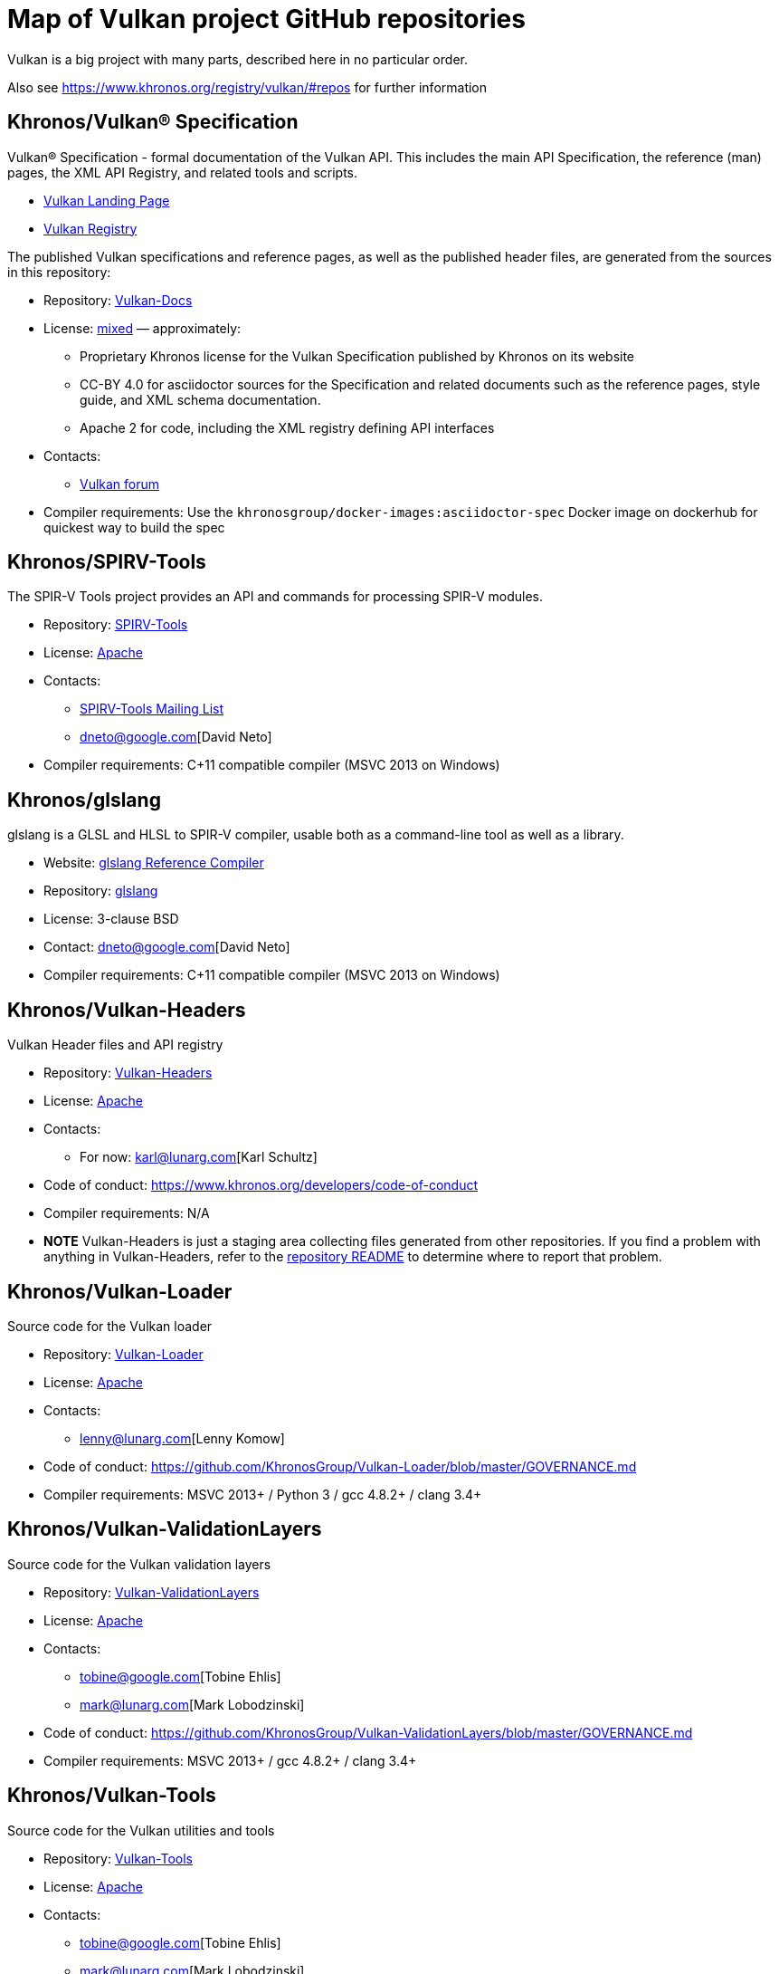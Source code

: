 // Copyright 2017-2021 The Khronos Group Inc.
// SPDX-License-Identifier: CC-BY-4.0

# Map of Vulkan project GitHub repositories

Vulkan is a big project with many parts, described here in no particular order.

Also see https://www.khronos.org/registry/vulkan/#repos for further information


## Khronos/Vulkan® Specification

Vulkan® Specification - formal documentation of the Vulkan API. This includes the main API Specification, the reference (man) pages, the XML API Registry, and related tools and scripts.

* https://www.vulkan.org/[Vulkan Landing Page]
* https://www.khronos.org/registry/vulkan/[Vulkan Registry]

The published Vulkan specifications and reference pages, as well as the published header files, are generated from the sources in this repository:

* Repository: https://github.com/KhronosGroup/Vulkan-Docs[Vulkan-Docs]
* License: https://github.com/KhronosGroup/Vulkan-Docs/blob/1.0/COPYING.md[mixed] &mdash; approximately:
** Proprietary Khronos license for the Vulkan Specification published by Khronos on its website
** CC-BY 4.0 for asciidoctor sources for the Specification and related documents such as the reference pages, style guide, and XML schema documentation.
** Apache 2 for code, including the XML registry defining API interfaces
* Contacts:
** https://forums.khronos.org/forumdisplay.php/114-Vulkan[Vulkan forum]
* Compiler requirements: Use the `khronosgroup/docker-images:asciidoctor-spec` Docker image on dockerhub for quickest way to build the spec


## Khronos/SPIRV-Tools
The SPIR-V Tools project provides an API and commands for processing SPIR-V modules.

* Repository: https://github.com/KhronosGroup/SPIRV-Tools[SPIRV-Tools]
* License: https://github.com/KhronosGroup/SPIRV-Tools/blob/master/LICENSE[Apache]
* Contacts:
** https://www.khronos.org/spir/spirv-tools-mailing-list/[SPIRV-Tools Mailing List]
** dneto@google.com[David Neto]
* Compiler requirements: C++11 compatible compiler (MSVC 2013+ on Windows)


## Khronos/glslang

glslang is a GLSL and HLSL to SPIR-V compiler, usable both as a command-line tool as well as a library.

* Website: https://www.khronos.org/opengles/sdk/tools/Reference-Compiler/[glslang Reference Compiler]
* Repository: https://github.com/KhronosGroup/glslang[glslang]
* License: 3-clause BSD
* Contact: dneto@google.com[David Neto]
* Compiler requirements: C++11 compatible compiler (MSVC 2013+ on Windows)


## Khronos/Vulkan-Headers

Vulkan Header files and API registry

* Repository: https://github.com/KhronosGroup/Vulkan-Headers[Vulkan-Headers]
* License: https://github.com/KhronosGroup/Vulkan-Headers/blob/master/LICENSE.txt[Apache]
* Contacts:
** For now: karl@lunarg.com[Karl Schultz]
* Code of conduct: https://www.khronos.org/developers/code-of-conduct
* Compiler requirements: N/A
* *NOTE* Vulkan-Headers is just a staging area collecting files generated
  from other repositories.
  If you find a problem with anything in Vulkan-Headers, refer to the
  https://github.com/KhronosGroup/Vulkan-Headers/[repository README] to
  determine where to report that problem.


## Khronos/Vulkan-Loader

Source code for the Vulkan loader

* Repository: https://github.com/KhronosGroup/Vulkan-Loader[Vulkan-Loader]
* License: https://github.com/KhronosGroup/Vulkan-Loader/blob/master/LICENSE.txt[Apache]
* Contacts:
** lenny@lunarg.com[Lenny Komow]
* Code of conduct: https://github.com/KhronosGroup/Vulkan-Loader/blob/master/GOVERNANCE.md
* Compiler requirements: MSVC 2013+ / Python 3 / gcc 4.8.2+ / clang 3.4+


## Khronos/Vulkan-ValidationLayers

Source code for the Vulkan validation layers

* Repository: https://github.com/KhronosGroup/Vulkan-ValidationLayers[Vulkan-ValidationLayers]
* License: https://github.com/KhronosGroup/Vulkan-ValidationLayers/blob/master/LICENSE.txt[Apache]
* Contacts:
** tobine@google.com[Tobine Ehlis]
** mark@lunarg.com[Mark Lobodzinski]
* Code of conduct: https://github.com/KhronosGroup/Vulkan-ValidationLayers/blob/master/GOVERNANCE.md
* Compiler requirements: MSVC 2013+ / gcc 4.8.2+ / clang 3.4+


## Khronos/Vulkan-Tools

Source code for the Vulkan utilities and tools

* Repository: https://github.com/KhronosGroup/Vulkan-Tools[Vulkan-Tools]
* License: https://github.com/KhronosGroup/Vulkan-Tools/blob/master/LICENSE.txt[Apache]
* Contacts:
** tobine@google.com[Tobine Ehlis]
** mark@lunarg.com[Mark Lobodzinski]
* Code of conduct: https://github.com/KhronosGroup/Vulkan-Tools/blob/master/GOVERNANCE.md
* Compiler requirements: MSVC 2013+ / gcc 4.8.2+ / clang 3.4+


## Khronos/MoltenVK

MoltenVK is an implementation of the high-performance, industry-standard Vulkan graphics and compute API that runs on Apple's Metal graphics framework, bringing Vulkan compatibility to iOS and macOS

* Repository: https://github.com/KhronosGroup/MoltenVK
* License: https://github.com/KhronosGroup/MoltenVK/blob/master/LICENSE[Apache]
* Contacts: bill.hollings@brenwill.com
* Compiler requirements: Xcode 9 / python 3


## Khronos/Vulkan-HPP

Vulkan-Hpp is a set of lightweight C++ bindings for the Vulkan API.

* Repository: https://github.com/KhronosGroup/Vulkan-Hpp
* License: https://github.com/KhronosGroup/Vulkan-Hpp/blob/master/LICENSE[Apache]
* Contact: mtavenrath@nvidia.com[Markus Tavenrath]
* Compiler requirements: MSVC 2013+ / gcc 4.8.2+ / clang 3.3+


## Khronos/SPIRV-Cross

SPIRV-Cross is a practical tool and library for performing reflection on SPIR-V and
disassembling SPIR-V back to high level languages.

* Repository: https://github.com/KhronosGroup/SPIRV-Cross
* License: https://github.com/KhronosGroup/SPIRV-Cross/blob/master/LICENSE[Apache]
* Contacts:
** hans-kristian.arntzen@arm.com[@HansKristian-ARM]
* Compiler requirements: MSVC 2013 / gcc 4.8/4.9+ / clang 3.x+


## DirectX Shader Compiler (DXC)

DirectX Shader Compiler (DXC) is Microsoft's next-gen official HLSL
compiler, based on LLVM/Clang. Apart from compiling HLSL into DXIL, it can
also compile HLSL into SPIR-V, thanks to contribution from Google.

* Landing page: https://github.com/Microsoft/DirectXShaderCompiler/wiki[DXC Wiki]
* Repository: https://github.com/Microsoft/DirectXShaderCompiler[DirectXShaderCompiler]
* License: University of Illinois Open Source License
* Contacts:
** antiagainst@google.com[Lei Zhang] (for SPIR-V CodeGen)
** opencode@microsoft.com (for other issues)
* Platform: Windows, Linux, macOS
* Compiler requirements: MSVC 2017 / GCC 5.5+ / Clang 3.8+
* Download: https://khr.io/dxcappveyorbuild[rolling release for Windows]


## RenderDoc

RenderDoc - a graphics debugger, currently available for Vulkan, D3D11,
D3D12, and OpenGL development on Windows 7 - 10 and Linux.

* Website: https://renderdoc.org/
* Repository: https://github.com/baldurk/renderdoc
* License: https://github.com/baldurk/renderdoc/blob/v0.x/LICENSE.md[MIT]
* Contacts:
** baldurk@baldurk.org
** https://kiwiirc.com/client/irc.freenode.net/#renderdoc[#renderdoc on freenode IRC]
* Code of conduct: https://github.com/baldurk/renderdoc/blob/v0.x/CODE_OF_CONDUCT.md[contributor covenant]
* Compiler requirements: MSVC 2015 / gcc 5 / clang 3.4


## LunarG/VulkanTools

Source code for various Vulkan Tools: vktrace/vkreplay, device simulation layer, API dump layer, fps monitor layer, screenshot layer, assistant layer, layer factory framework, and Vulkan installation analyzer.

* Repository: https://github.com/LunarG/VulkanTools
* License: https://github.com/LunarG/VulkanTools/blob/master/LICENSE.txt[Apache]
* Contact: david@lunarg.com[David Pinedo]
* Code of conduct: https://github.com/LunarG/VulkanTools/blob/master/GOVERNANCE.md
* Compiler requirements: MSVC 2013+ / gcc 4.8.2+ / clang 3.4+


## Vulkano

Vulkano is a type-safe wrapper around Vulkan API in Rust.

* Website: http://vulkano.rs/
* Repository: https://github.com/vulkano-rs/vulkano
* License: https://github.com/vulkano-rs/vulkano/blob/master/LICENSE-APACHE[Apache] or https://github.com/vulkano-rs/vulkano/blob/master/LICENSE-MIT[MIT]
* Contacts:
** https://gitter.im/vulkano-rs/Lobby[Vulkano on Gitter]
* Compiler requirements: Rust 1.22, gcc-4.8
